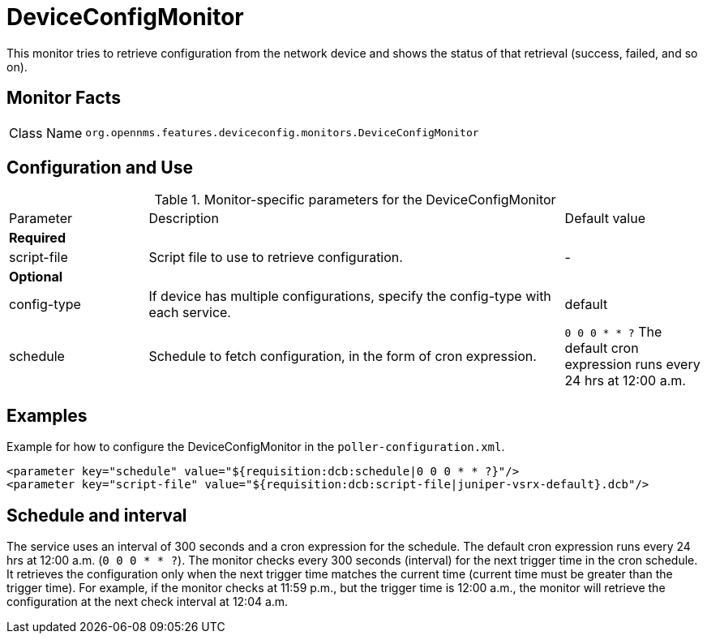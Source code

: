 
= DeviceConfigMonitor

This monitor tries to retrieve configuration from the network device and shows the status of that retrieval (success, failed, and so on).

== Monitor Facts

[cols="1,7"]
|===
| Class Name
| `org.opennms.features.deviceconfig.monitors.DeviceConfigMonitor`
|===

== Configuration and Use

.Monitor-specific parameters for the DeviceConfigMonitor
[cols="1,3,1"]
|===

| Parameter
| Description
| Default value

3+| *Required*

| script-file
| Script file to use to retrieve configuration.
| -

3+| *Optional*

| config-type
| If device has multiple configurations, specify the config-type with each service.
| default

| schedule
| Schedule to fetch configuration, in the form of cron expression.
| `0 0 0 * * ?`
The default cron expression runs every 24 hrs at 12:00 a.m.


|===


== Examples

Example for how to configure the DeviceConfigMonitor in the `poller-configuration.xml`.

[source, xml]
----
<parameter key="schedule" value="${requisition:dcb:schedule|0 0 0 * * ?}"/>
<parameter key="script-file" value="${requisition:dcb:script-file|juniper-vsrx-default}.dcb"/>
----

== Schedule and interval

The service uses an interval of 300 seconds and a cron expression for the schedule.
The default cron expression runs every 24 hrs at 12:00 a.m. (`0 0 0 * * ?`).
The monitor checks every 300 seconds (interval) for the next trigger time in the cron schedule.
It retrieves the configuration only when the next trigger time matches the current time (current time must be greater than the trigger time).
For example, if the monitor checks at 11:59 p.m., but the trigger time is 12:00 a.m., the monitor will retrieve the configuration at the next check interval at 12:04 a.m.